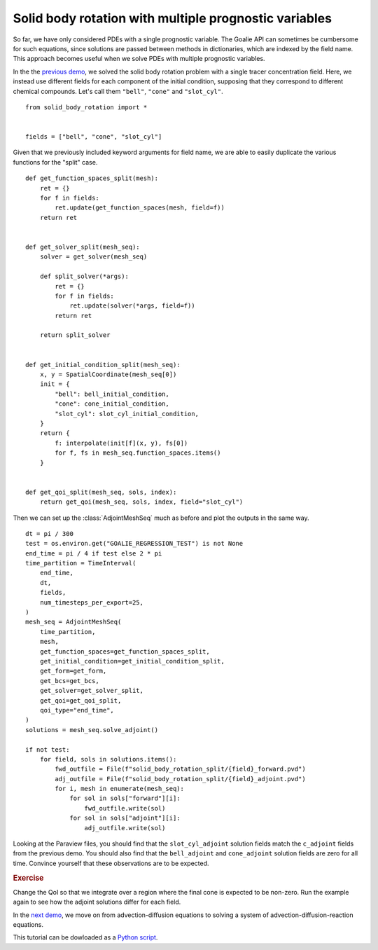 Solid body rotation with multiple prognostic variables
======================================================

So far, we have only considered PDEs with a single
prognostic variable. The Goalie API can sometimes be
cumbersome for such equations, since solutions are
passed between methods in dictionaries, which are
indexed by the field name. This approach becomes
useful when we solve PDEs with multiple prognostic variables.

In the the `previous demo
<./solid_body_rotation.py.html>`__, we solved the solid
body rotation problem with a single tracer concentration
field. Here, we instead use different fields for each
component of the initial condition, supposing that they
correspond to different chemical compounds. Let's call
them ``"bell"``, ``"cone"`` and ``"slot_cyl"``. ::

  from solid_body_rotation import *


  fields = ["bell", "cone", "slot_cyl"]


Given that we previously included keyword arguments for
field name, we are able to easily duplicate the various
functions for the "split" case. ::


  def get_function_spaces_split(mesh):
      ret = {}
      for f in fields:
          ret.update(get_function_spaces(mesh, field=f))
      return ret


  def get_solver_split(mesh_seq):
      solver = get_solver(mesh_seq)

      def split_solver(*args):
          ret = {}
          for f in fields:
              ret.update(solver(*args, field=f))
          return ret

      return split_solver


  def get_initial_condition_split(mesh_seq):
      x, y = SpatialCoordinate(mesh_seq[0])
      init = {
          "bell": bell_initial_condition,
          "cone": cone_initial_condition,
          "slot_cyl": slot_cyl_initial_condition,
      }
      return {
          f: interpolate(init[f](x, y), fs[0])
          for f, fs in mesh_seq.function_spaces.items()
      }


  def get_qoi_split(mesh_seq, sols, index):
      return get_qoi(mesh_seq, sols, index, field="slot_cyl")


Then we can set up the :class:`AdjointMeshSeq` much as before and plot the outputs
in the same way. ::

  dt = pi / 300
  test = os.environ.get("GOALIE_REGRESSION_TEST") is not None
  end_time = pi / 4 if test else 2 * pi
  time_partition = TimeInterval(
      end_time,
      dt,
      fields,
      num_timesteps_per_export=25,
  )
  mesh_seq = AdjointMeshSeq(
      time_partition,
      mesh,
      get_function_spaces=get_function_spaces_split,
      get_initial_condition=get_initial_condition_split,
      get_form=get_form,
      get_bcs=get_bcs,
      get_solver=get_solver_split,
      get_qoi=get_qoi_split,
      qoi_type="end_time",
  )
  solutions = mesh_seq.solve_adjoint()

  if not test:
      for field, sols in solutions.items():
          fwd_outfile = File(f"solid_body_rotation_split/{field}_forward.pvd")
          adj_outfile = File(f"solid_body_rotation_split/{field}_adjoint.pvd")
          for i, mesh in enumerate(mesh_seq):
              for sol in sols["forward"][i]:
                  fwd_outfile.write(sol)
              for sol in sols["adjoint"][i]:
                  adj_outfile.write(sol)

Looking at the Paraview files, you should find that the
``slot_cyl_adjoint`` solution fields match the ``c_adjoint``
fields from the previous demo. You should also find that the
``bell_adjoint`` and ``cone_adjoint`` solution fields are zero
for all time. Convince yourself that these observations are to
be expected.

.. rubric:: Exercise

Change the QoI so that we integrate over a region where the
final cone is expected to be non-zero. Run the example again
to see how the adjoint solutions differ for each field.

In the `next demo <./gray_scott.py.html>`__, we move on from advection-diffusion
equations to solving a system of advection-diffusion-reaction equations.

This tutorial can be dowloaded as a
`Python script <solid_body_rotation_split.py>`__.
